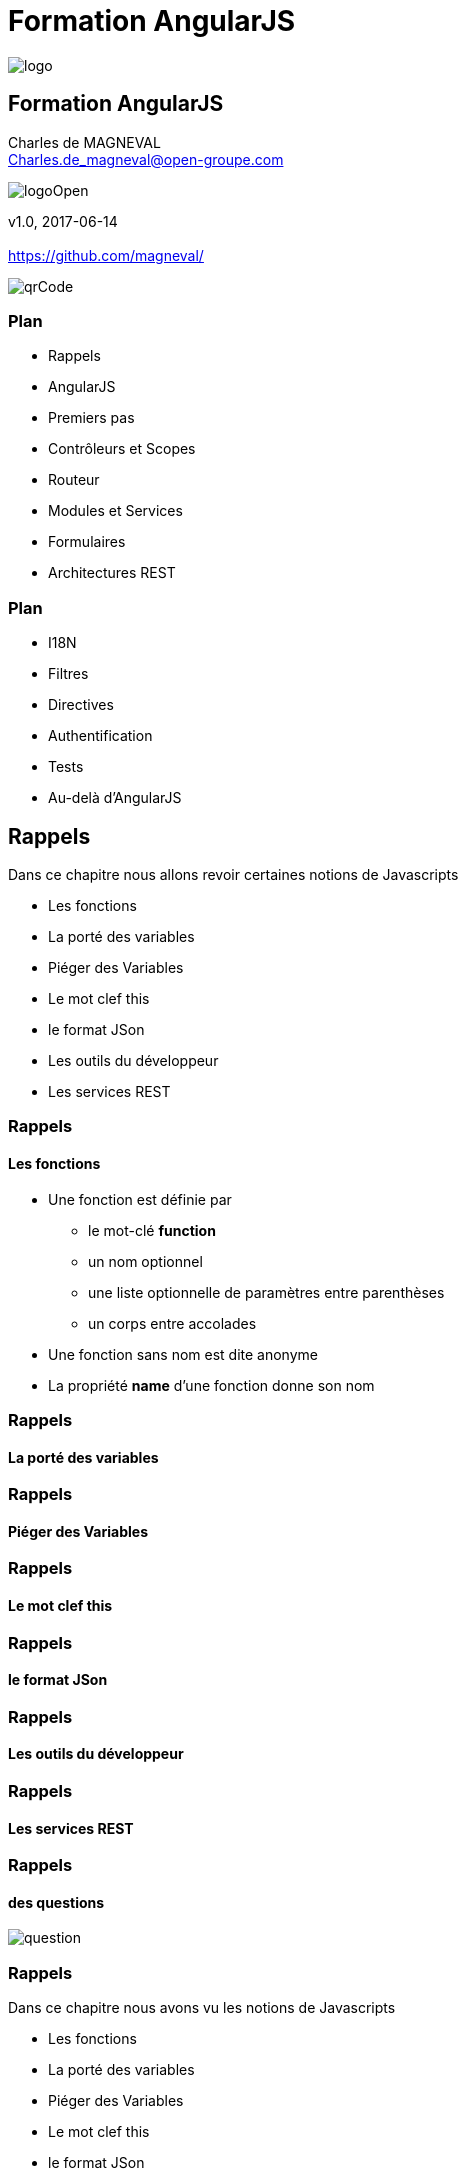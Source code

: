// ---
// layout: master
// title: Formation AngularJS
// :backend: deckjs
// ---
:revealjs_mouseWheel: true
:revealjsdir: ./reveal.js
:revealjs_history: true
:revealjs_hideAddressBar: true
:imagesdir: ./images/
:source-highlighter: highlightjs
:theme: jekyll-theme-hacker
:revealjs_theme: white
:customcss: css/Open.css

= Formation AngularJS   

:link-github-project: https://github.com/magneval/Formation-AngularJS
:link-github-project-ghpages: https://magneval.github.io/Formation-AngularJS
    
:link-qr-code: image::https://api.qrserver.com/v1/create-qr-code/?data=magneval.github.io/Formation-AngularJS/client.html&amp;size=100x100&.png[]

//include::includes/include.adoc[]
image::AngularJS-large.png[logo, id="logo", name="logo"]


== Formation AngularJS

Charles de MAGNEVAL +
Charles.de_magneval@open-groupe.com

image::logoOpen.png[logoOpen, id="logoOpen", name="logoOpen"]
v1.0, 2017-06-14 +
 +
https://github.com/magneval/

image::https://api.qrserver.com/v1/create-qr-code/?data=magneval.github.io/Formation-AngularJS/client.html&amp;size=100x100&.png[qrCode, id="qrCode", name="qrCode"]

=== Plan
[%step]
- Rappels
- AngularJS
- Premiers pas
- Contrôleurs et Scopes
- Routeur
- Modules et Services
- Formulaires
- Architectures REST

=== Plan
[%step]
- I18N
- Filtres
- Directives
- Authentification
- Tests
- Au-delà d'AngularJS

== Rappels
Dans ce chapitre nous allons revoir certaines notions de Javascripts
[%step]
- Les fonctions
- La porté des variables
- Piéger des Variables
- Le mot clef this
- le format JSon
- Les outils du développeur
- Les services REST

=== Rappels +
==== Les fonctions
- Une fonction est définie par
  * le mot-clé *function*
  * un nom optionnel
  * une liste optionnelle de paramètres entre parenthèses
  * un corps entre accolades
- Une fonction sans nom est dite anonyme
- La propriété *name* d'une fonction donne son nom

=== Rappels +
==== La porté des variables

=== Rappels +
==== Piéger des Variables

=== Rappels +
==== Le mot clef this

=== Rappels +
==== le format JSon

=== Rappels +
==== Les outils du développeur

=== Rappels +
==== Les services REST

=== Rappels +
==== des questions 
image::question-mark.jpg[question, id="question", name="question"]

=== Rappels

Dans ce chapitre nous avons vu les notions de Javascripts

- Les fonctions
- La porté des variables
- Piéger des Variables
- Le mot clef this
- le format JSon
- Les outils du développeur
- Les services REST

[NOTE.speaker]
--
http://plnkr.co/edit/HHEk8Tg0C0UVKoxg01E6
--
